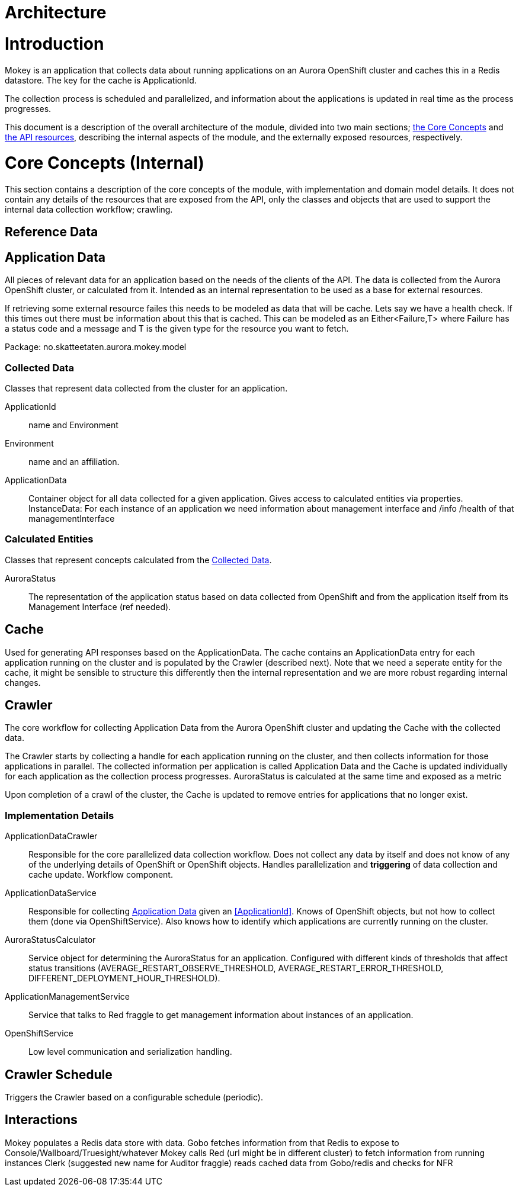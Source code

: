 = Architecture

= Introduction

Mokey is an application that collects data about running applications on an Aurora OpenShift cluster and caches this in a Redis datastore. The key for the cache is ApplicationId.

The collection process is scheduled and parallelized, and information about the applications is updated in real time as
the process progresses.

This document is a description of the overall architecture of the module, divided into two main sections;
<<core-concepts, the Core Concepts>> and <<api-resources, the API resources>>, describing the internal aspects of the
module, and the externally exposed resources, respectively.


[[core-concepts]]
= Core Concepts (Internal)

This section contains a description of the core concepts of the module, with implementation and domain model details.
It does not contain any details of the resources that are exposed from the API, only the classes and objects that are
used to support the internal data collection workflow; crawling.

[[reference-data]]
== Reference Data


[[application-data]]
== Application Data

All pieces of relevant data for an application based on the needs of the clients of the API. The data is collected from
the Aurora OpenShift cluster, or calculated from it. Intended as an internal representation to be used as a base for
external resources. 

If retrieving some external resource failes this needs to be modeled as data that will be cache. Lets say we have a health check. If this times out there must be information about this that is cached. This can be modeled as an Either<Failure,T> where Failure has a status code and a message and T is the given type for the resource you want to fetch.

Package: no.skatteetaten.aurora.mokey.model

[[collected-data]]
=== Collected Data

Classes that represent data collected from the cluster for an application.

ApplicationId:: name and Environment
Environment:: name and an affiliation.
ApplicationData:: Container object for all data collected for a given application. Gives access to calculated entities
via properties.
InstanceData: For each instance of an application we need information about management interface and /info /health of that managementInterface

=== Calculated Entities

Classes that represent concepts calculated from the <<collected-data, Collected Data>>.

AuroraStatus:: The representation of the application status based on data collected from OpenShift and from the
application itself from its Management Interface (ref needed).


[[cache]]
== Cache

Used for generating API responses based on the ApplicationData. The cache contains an ApplicationData entry for each
application running on the cluster and is populated by the Crawler (described next).
Note that we need a seperate entity for the cache, it might be sensible to structure this differently then the internal representation and we are more robust regarding internal changes.


== Crawler

The core workflow for collecting Application Data from the Aurora OpenShift cluster and updating the Cache with the
collected data.

The Crawler starts by collecting a handle for each application running on the cluster, and then collects information for
those applications in parallel. The collected information per application is called Application Data and the Cache
is updated individually for each application as the collection process progresses. AuroraStatus is calculated at the same time and exposed as a metric

Upon completion of a crawl of the cluster, the Cache is updated to remove entries for applications that no longer exist.

=== Implementation Details
ApplicationDataCrawler:: Responsible for the core parallelized data collection workflow. Does not collect any data
by itself and does not know of any of the underlying details of OpenShift or OpenShift objects. Handles parallelization
and *triggering* of data collection and cache update. Workflow component.

ApplicationDataService:: Responsible for collecting <<application-data, Application Data>> given an <<ApplicationId>>.
Knows of OpenShift objects, but not how to collect them (done via OpenShiftService). Also knows how to identify which
applications are currently running on the cluster.

AuroraStatusCalculator:: Service object for determining the AuroraStatus for an application. Configured with different
kinds of thresholds that affect status transitions (AVERAGE_RESTART_OBSERVE_THRESHOLD, AVERAGE_RESTART_ERROR_THRESHOLD,
DIFFERENT_DEPLOYMENT_HOUR_THRESHOLD).

ApplicationManagementService:: Service that talks to Red fraggle to get management information about instances of an application.

OpenShiftService:: Low level communication and serialization handling.

== Crawler Schedule

Triggers the Crawler based on a configurable schedule (periodic).


== Interactions
Mokey populates a Redis data store with data. 
Gobo fetches information from that Redis to expose to Console/Wallboard/Truesight/whatever
Mokey calls Red (url might be in different cluster) to fetch information from running instances
Clerk (suggested new name for Auditor fraggle) reads cached data from Gobo/redis and checks for NFR
